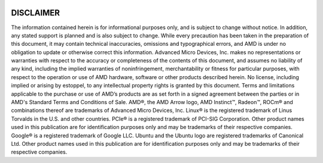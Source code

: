 
.. image:: amdblack.jpg

=============
DISCLAIMER 
=============

The information contained herein is for informational purposes only, and is subject to change without notice. In addition, any stated support is planned and is also subject to change. While every precaution has been taken in the preparation of this document, it may contain technical inaccuracies, omissions and typographical errors, and AMD is under no obligation to update or otherwise correct this information. Advanced Micro Devices, Inc. makes no representations or warranties with respect to the accuracy or completeness of the contents of this document, and assumes no liability of any kind, including the implied warranties of noninfringement, merchantability or fitness for particular purposes, with respect to the operation or use of AMD hardware, software or other products described herein. No license, including implied or arising by estoppel, to any intellectual property rights is granted by this document. Terms and limitations applicable to the purchase or use of AMD’s products are as set forth in a signed agreement between the parties or in AMD's Standard Terms and Conditions of Sale.
AMD®, the AMD Arrow logo, AMD Instinct™, Radeon™, ROCm® and combinations thereof are trademarks of Advanced Micro Devices, Inc.
Linux® is the registered trademark of Linus Torvalds in the U.S. and other countries.
PCIe® is a registered trademark of PCI-SIG Corporation. Other product names used in this publication are for identification purposes only and may be trademarks of their respective companies.  
Google®  is a registered trademark of Google LLC.
Ubuntu and the Ubuntu logo are registered trademarks of Canonical Ltd.
Other product names used in this publication are for identification purposes only and may be trademarks of their respective companies.
